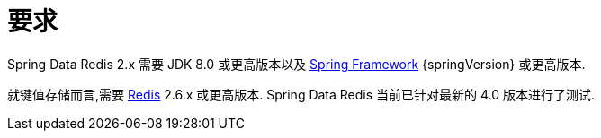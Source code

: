 [[requirements]]
= 要求

Spring Data Redis 2.x 需要 JDK 8.0 或更高版本以及 https://projects.spring.io/spring-framework/[Spring Framework] {springVersion} 或更高版本.

就键值存储而言,需要 https://redis.io[Redis] 2.6.x 或更高版本. Spring Data Redis 当前已针对最新的 4.0 版本进行了测试.